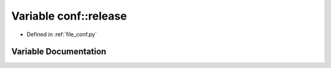 .. _exhale_variable_namespaceconf_1a325dc746d8bf05c54d26351c35a21d90:

Variable conf::release
======================

- Defined in :ref:`file_conf.py`


Variable Documentation
----------------------


.. doxygenvariable:: conf::release
